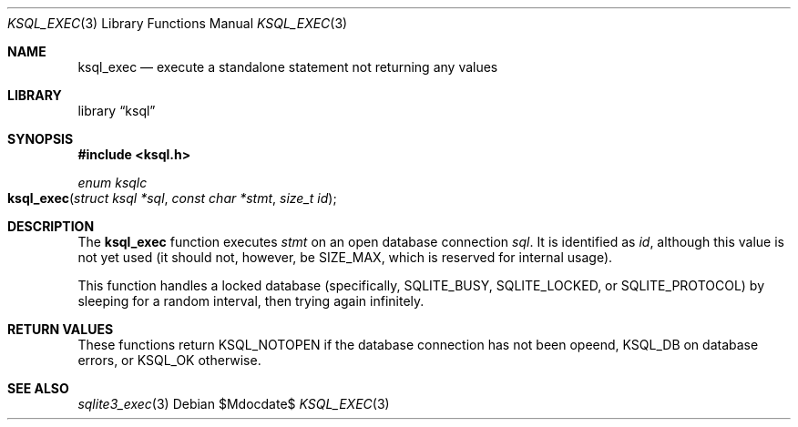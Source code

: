 .Dd $Mdocdate$
.Dt KSQL_EXEC 3
.Os
.Sh NAME
.Nm ksql_exec
.Nd execute a standalone statement not returning any values
.Sh LIBRARY
.Lb ksql
.Sh SYNOPSIS
.In ksql.h
.Ft enum ksqlc
.Fo ksql_exec
.Fa "struct ksql *sql"
.Fa "const char *stmt"
.Fa "size_t id"
.Fc
.Sh DESCRIPTION
The
.Nm
function executes
.Fa stmt
on an open database connection
.Fa sql .
It is identified as
.Fa id ,
although this value is not yet used (it should not, however, be
.Dv SIZE_MAX ,
which is reserved for internal usage).
.Pp
This function handles a locked database (specifically,
.Dv SQLITE_BUSY ,
.Dv SQLITE_LOCKED ,
or
.Dv SQLITE_PROTOCOL )
by sleeping for a random interval, then trying again infinitely.
.\" .Sh CONTEXT
.\" For section 9 functions only.
.\" .Sh IMPLEMENTATION NOTES
.\" Not used in OpenBSD.
.Sh RETURN VALUES
These functions return
.Dv KSQL_NOTOPEN
if the database connection has not been opeend,
.Dv KSQL_DB
on database errors, or
.Dv KSQL_OK
otherwise.
.\" For sections 2, 3, and 9 function return values only.
.\" .Sh ENVIRONMENT
.\" For sections 1, 6, 7, and 8 only.
.\" .Sh FILES
.\" .Sh EXIT STATUS
.\" For sections 1, 6, and 8 only.
.\" .Sh EXAMPLES
.\" .Sh DIAGNOSTICS
.\" For sections 1, 4, 6, 7, 8, and 9 printf/stderr messages only.
.\" .Sh ERRORS
.\" For sections 2, 3, 4, and 9 errno settings only.
.Sh SEE ALSO
.Xr sqlite3_exec 3
.\" .Xr foobar 1
.\" .Sh STANDARDS
.\" .Sh HISTORY
.\" .Sh AUTHORS
.\" .Sh CAVEATS
.\" .Sh BUGS
.\" .Sh SECURITY CONSIDERATIONS
.\" Not used in OpenBSD.
